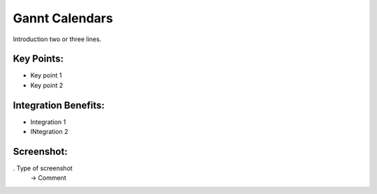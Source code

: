 
Gannt Calendars
---------------

Introduction two or three lines.

Key Points:
+++++++++++

* Key point 1
* Key point 2

Integration Benefits:
+++++++++++++++++++++

* Integration 1
* INtegration 2

Screenshot:
+++++++++++

. Type of screenshot
   -> Comment

